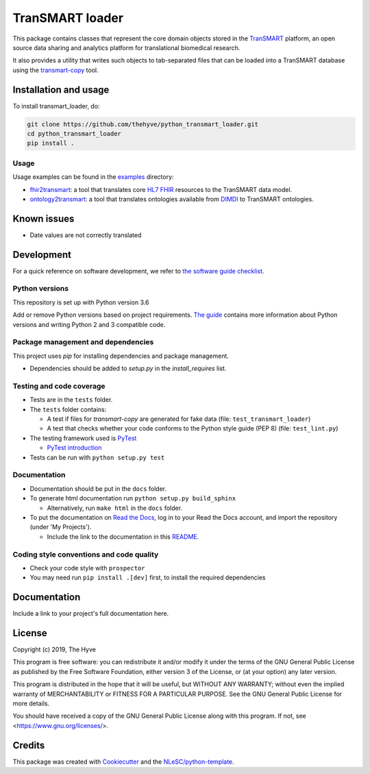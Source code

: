 ################################################################################
TranSMART loader
################################################################################

|Build status| |codecov| |pypi| |downloads|

.. |Build status| image:: https://travis-ci.org/thehyve/python_transmart_loader.svg?branch=master
   :alt: Build status
   :target: https://travis-ci.org/thehyve/python_transmart_loader/branches
.. |codecov| image:: https://codecov.io/gh/thehyve/python_transmart_loader/branch/master/graph/badge.svg
   :alt: codecov
   :target: https://codecov.io/gh/thehyve/python_transmart_loader
.. |pypi| image:: https://img.shields.io/pypi/v/transmart_loader.svg
   :alt: PyPI
   :target: https://pypi.org/project/transmart_loader/
.. |downloads| image:: https://img.shields.io/pypi/dm/transmart-loader.svg
   :alt: PyPI - Downloads
   :target: https://pypi.org/project/transmart_loader/

This package contains classes that represent the core domain objects stored in the TranSMART_ platform,
an open source data sharing and analytics platform for translational biomedical research.

It also provides a utility that writes such objects to tab-separated files that can be loaded into
a TranSMART database using the transmart-copy_ tool.

.. _TranSMART: https://github.com/thehyve/transmart_core
.. _transmart-copy: https://github.com/thehyve/transmart-core/tree/dev/transmart-copy


Installation and usage
**********************

To install transmart_loader, do:

.. code-block:: console

  git clone https://github.com/thehyve/python_transmart_loader.git
  cd python_transmart_loader
  pip install .


Usage
------

Usage examples can be found in the `examples <https://github.com/thehyve/python_transmart_loader/tree/master/examples>`_ directory:

- `fhir2transmart <https://github.com/thehyve/python_transmart_loader/tree/master/examples/fhir2transmart>`_: a tool that translates core `HL7 FHIR`_ resources to the TranSMART data model.  
- `ontology2transmart <https://github.com/thehyve/python_transmart_loader/tree/master/examples/ontology2transmart>`_: a tool that translates ontologies available from DIMDI_
  to TranSMART ontologies.

.. _`HL7 FHIR`: http://hl7.org/fhir/
.. _DIMDI: https://www.dimdi.de


Known issues
************

- Date values are not correctly translated


Development
*************

For a quick reference on software development, we refer to `the software guide checklist <https://guide.esciencecenter.nl/best_practices/checklist.html>`_.

Python versions
---------------

This repository is set up with Python version 3.6

Add or remove Python versions based on project requirements. `The guide <https://guide.esciencecenter.nl/best_practices/language_guides/python.html>`_ contains more information about Python versions and writing Python 2 and 3 compatible code.

Package management and dependencies
-----------------------------------

This project uses `pip` for installing dependencies and package management.

* Dependencies should be added to `setup.py` in the `install_requires` list.

Testing and code coverage
-------------------------

* Tests are in the ``tests`` folder.
* The ``tests`` folder contains:

  - A test if files for `transmart-copy` are generated for fake data (file: ``test_transmart_loader``)
  - A test that checks whether your code conforms to the Python style guide (PEP 8) (file: ``test_lint.py``)

* The testing framework used is `PyTest <https://pytest.org>`_

  - `PyTest introduction <http://pythontesting.net/framework/pytest/pytest-introduction/>`_

* Tests can be run with ``python setup.py test``

Documentation
-------------

* Documentation should be put in the ``docs`` folder.

* To generate html documentation run ``python setup.py build_sphinx``

  - Alternatively, run ``make html`` in the ``docs`` folder.

* To put the documentation on `Read the Docs <https://readthedocs.org>`_, log in to your Read the Docs account, and import the repository (under 'My Projects').

  - Include the link to the documentation in this README_.

Coding style conventions and code quality
-----------------------------------------

* Check your code style with ``prospector``
* You may need run ``pip install .[dev]`` first, to install the required dependencies


Documentation
*************

.. _README:

Include a link to your project's full documentation here.


License
*******

Copyright (c) 2019, The Hyve

This program is free software: you can redistribute it and/or modify
it under the terms of the GNU General Public License as published by
the Free Software Foundation, either version 3 of the License, or
(at your option) any later version.

This program is distributed in the hope that it will be useful,
but WITHOUT ANY WARRANTY; without even the implied warranty of
MERCHANTABILITY or FITNESS FOR A PARTICULAR PURPOSE.  See the
GNU General Public License for more details.

You should have received a copy of the GNU General Public License
along with this program.  If not, see <https://www.gnu.org/licenses/>.


Credits
*******

This package was created with `Cookiecutter <https://github.com/audreyr/cookiecutter>`_ and the `NLeSC/python-template <https://github.com/NLeSC/python-template>`_.
